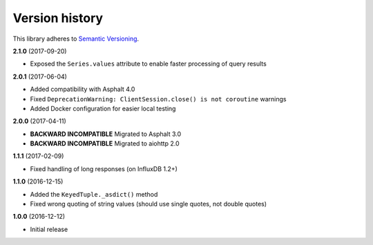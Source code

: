 Version history
===============

This library adheres to `Semantic Versioning <http://semver.org/>`_.

**2.1.0** (2017-09-20)

- Exposed the ``Series.values`` attribute to enable faster processing of query results

**2.0.1** (2017-06-04)

- Added compatibility with Asphalt 4.0
- Fixed ``DeprecationWarning: ClientSession.close() is not coroutine`` warnings
- Added Docker configuration for easier local testing

**2.0.0** (2017-04-11)

- **BACKWARD INCOMPATIBLE** Migrated to Asphalt 3.0
- **BACKWARD INCOMPATIBLE** Migrated to aiohttp 2.0

**1.1.1** (2017-02-09)

- Fixed handling of long responses (on InfluxDB 1.2+)

**1.1.0** (2016-12-15)

- Added the ``KeyedTuple._asdict()`` method
- Fixed wrong quoting of string values (should use single quotes, not double quotes)

**1.0.0** (2016-12-12)

- Initial release
